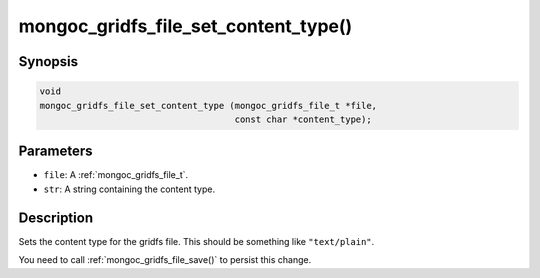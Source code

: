 .. _mongoc_gridfs_file_set_content_type:

mongoc_gridfs_file_set_content_type()
=====================================

Synopsis
--------

.. code-block:: c

  void
  mongoc_gridfs_file_set_content_type (mongoc_gridfs_file_t *file,
                                       const char *content_type);

Parameters
----------

* ``file``: A :ref:`mongoc_gridfs_file_t`.
* ``str``: A string containing the content type.

Description
-----------

Sets the content type for the gridfs file. This should be something like ``"text/plain"``.

You need to call :ref:`mongoc_gridfs_file_save()` to persist this change.

